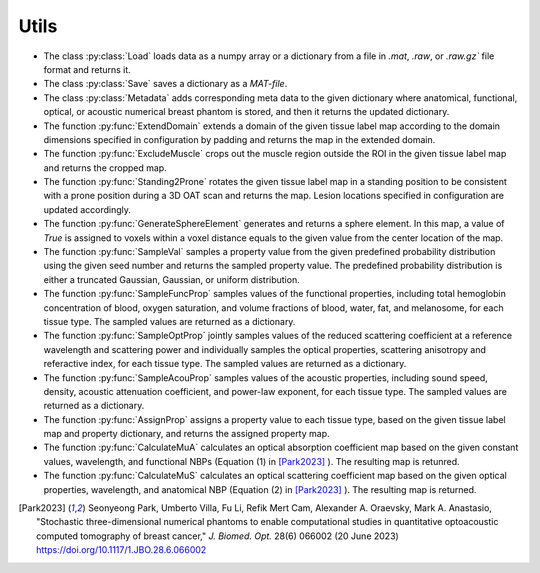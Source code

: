 Utils
==================

- The class :py:class:`Load` loads data as a numpy array or a dictionary from a file in `.mat`, `.raw`, or `.raw.gz`` file format and returns it.
- The class :py:class:`Save` saves a dictionary as a `MAT-file`.
- The class :py:class:`Metadata` adds corresponding meta data to the given dictionary where anatomical, functional, optical, or acoustic numerical breast phantom is stored, and then it returns the updated dictionary.
- The function :py:func:`ExtendDomain` extends a domain of the given tissue label map according to the domain dimensions specified in configuration by padding and returns the map in the extended domain.
- The function :py:func:`ExcludeMuscle` crops out the muscle region outside the ROI in the given tissue label map and returns the cropped map.
- The function :py:func:`Standing2Prone` rotates the given tissue label map in a standing position to be consistent with a prone position during a 3D OAT scan and returns the map. Lesion locations specified in configuration are updated accordingly.
- The function :py:func:`GenerateSphereElement` generates and returns a sphere element. In this map, a value of `True` is assigned to voxels within a voxel distance equals to the given value from the center location of the map.
- The function :py:func:`SampleVal` samples a property value from the given predefined probability distribution using the given seed number and returns the sampled property value. The predefined probability distribution is either a truncated Gaussian, Gaussian, or uniform distribution.
- The function :py:func:`SampleFuncProp` samples values of the functional properties, including total hemoglobin concentration of blood, oxygen saturation, and volume fractions of blood, water, fat, and melanosome, for each tissue type. The sampled values are returned as a dictionary. 
- The function :py:func:`SampleOptProp` jointly samples values of the reduced scattering coefficient at a reference wavelength and scattering power and individually samples the optical properties, scattering anisotropy and referactive index, for each tissue type. The sampled values are returned as a dictionary. 
- The function :py:func:`SampleAcouProp` samples values of the acoustic properties, including sound speed, density, acoustic attenuation coefficient, and power-law exponent, for each tissue type. The sampled values are returned as a dictionary. 
- The function :py:func:`AssignProp` assigns a property value to each tissue type, based on the given tissue label map and property dictionary, and returns the assigned property map.
- The function :py:func:`CalculateMuA` calculates an optical absorption coefficient map based on the given constant values, wavelength, and functional NBPs (Equation (1) in [Park2023]_ ). The resulting map is retunred.
- The function :py:func:`CalculateMuS` calculates an optical scattering coefficient map based on the given optical properties, wavelength, and anatomical NBP (Equation (2) in [Park2023]_ ). The resulting map is returned.

.. [Park2023] Seonyeong Park, Umberto Villa, Fu Li, Refik Mert Cam, Alexander A. Oraevsky, Mark A. Anastasio, "Stochastic three-dimensional numerical phantoms to enable computational studies in quantitative optoacoustic computed tomography of breast cancer," *J. Biomed. Opt.* 28(6) 066002 (20 June 2023) https://doi.org/10.1117/1.JBO.28.6.066002
